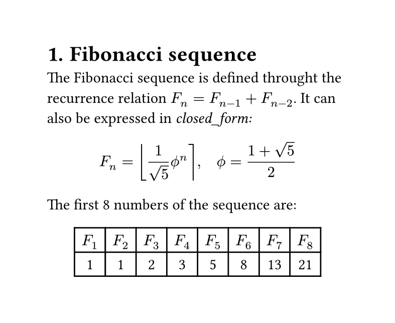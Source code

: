 #set page(width: 10cm, height: auto)
#set heading(numbering: "1.")

= Fibonacci sequence
The Fibonacci sequence is defined throught the recurrence relation $F_n = F_(n - 1) + F_(n - 2)$. It can also be expressed in _closed_form:_ 

$ F_n = round(1 / sqrt(5) phi.alt^n), quad
phi.alt = (1 + sqrt(5)) / 2 $

#let count = 8
#let nums = range(1, count + 1)
#let fib(n) = (
  if n <= 2 {
    1
  }
  else {
    fib(n - 1) + fib(n - 2)
  }
)
The first #count numbers of the sequence are:

#align(center, table(
  columns: count,
  ..nums.map(n => $F_#n$),
  ..nums.map(n => str(fib(n))),
))  